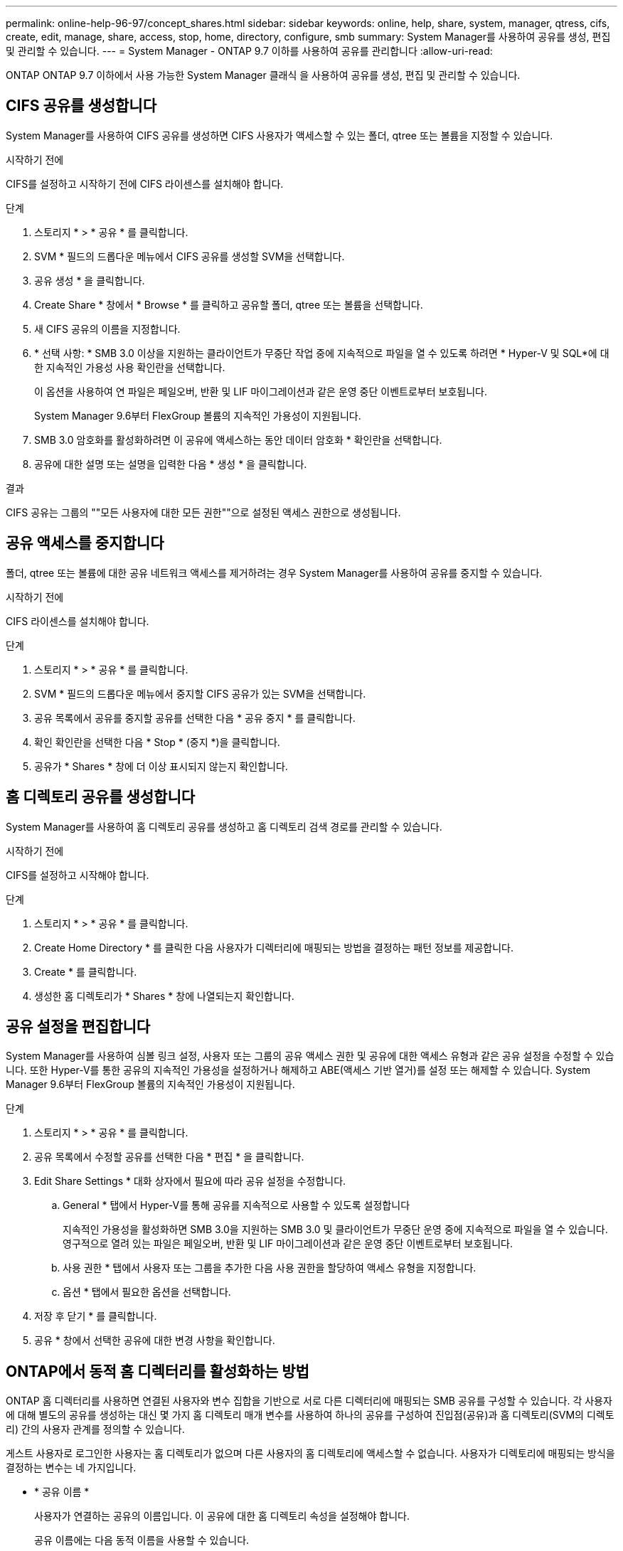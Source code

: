 ---
permalink: online-help-96-97/concept_shares.html 
sidebar: sidebar 
keywords: online, help, share, system, manager, qtress, cifs, create, edit, manage, share, access, stop, home, directory, configure, smb 
summary: System Manager를 사용하여 공유를 생성, 편집 및 관리할 수 있습니다. 
---
= System Manager - ONTAP 9.7 이하를 사용하여 공유를 관리합니다
:allow-uri-read: 


ONTAP ONTAP 9.7 이하에서 사용 가능한 System Manager 클래식 을 사용하여 공유를 생성, 편집 및 관리할 수 있습니다.



== CIFS 공유를 생성합니다

System Manager를 사용하여 CIFS 공유를 생성하면 CIFS 사용자가 액세스할 수 있는 폴더, qtree 또는 볼륨을 지정할 수 있습니다.

.시작하기 전에
CIFS를 설정하고 시작하기 전에 CIFS 라이센스를 설치해야 합니다.

.단계
. 스토리지 * > * 공유 * 를 클릭합니다.
. SVM * 필드의 드롭다운 메뉴에서 CIFS 공유를 생성할 SVM을 선택합니다.
. 공유 생성 * 을 클릭합니다.
. Create Share * 창에서 * Browse * 를 클릭하고 공유할 폴더, qtree 또는 볼륨을 선택합니다.
. 새 CIFS 공유의 이름을 지정합니다.
. * 선택 사항: * SMB 3.0 이상을 지원하는 클라이언트가 무중단 작업 중에 지속적으로 파일을 열 수 있도록 하려면 * Hyper-V 및 SQL*에 대한 지속적인 가용성 사용 확인란을 선택합니다.
+
이 옵션을 사용하여 연 파일은 페일오버, 반환 및 LIF 마이그레이션과 같은 운영 중단 이벤트로부터 보호됩니다.

+
System Manager 9.6부터 FlexGroup 볼륨의 지속적인 가용성이 지원됩니다.

. SMB 3.0 암호화를 활성화하려면 이 공유에 액세스하는 동안 데이터 암호화 * 확인란을 선택합니다.
. 공유에 대한 설명 또는 설명을 입력한 다음 * 생성 * 을 클릭합니다.


.결과
CIFS 공유는 그룹의 ""모든 사용자에 대한 모든 권한""으로 설정된 액세스 권한으로 생성됩니다.



== 공유 액세스를 중지합니다

폴더, qtree 또는 볼륨에 대한 공유 네트워크 액세스를 제거하려는 경우 System Manager를 사용하여 공유를 중지할 수 있습니다.

.시작하기 전에
CIFS 라이센스를 설치해야 합니다.

.단계
. 스토리지 * > * 공유 * 를 클릭합니다.
. SVM * 필드의 드롭다운 메뉴에서 중지할 CIFS 공유가 있는 SVM을 선택합니다.
. 공유 목록에서 공유를 중지할 공유를 선택한 다음 * 공유 중지 * 를 클릭합니다.
. 확인 확인란을 선택한 다음 * Stop * (중지 *)을 클릭합니다.
. 공유가 * Shares * 창에 더 이상 표시되지 않는지 확인합니다.




== 홈 디렉토리 공유를 생성합니다

System Manager를 사용하여 홈 디렉토리 공유를 생성하고 홈 디렉토리 검색 경로를 관리할 수 있습니다.

.시작하기 전에
CIFS를 설정하고 시작해야 합니다.

.단계
. 스토리지 * > * 공유 * 를 클릭합니다.
. Create Home Directory * 를 클릭한 다음 사용자가 디렉터리에 매핑되는 방법을 결정하는 패턴 정보를 제공합니다.
. Create * 를 클릭합니다.
. 생성한 홈 디렉토리가 * Shares * 창에 나열되는지 확인합니다.




== 공유 설정을 편집합니다

System Manager를 사용하여 심볼 링크 설정, 사용자 또는 그룹의 공유 액세스 권한 및 공유에 대한 액세스 유형과 같은 공유 설정을 수정할 수 있습니다. 또한 Hyper-V를 통한 공유의 지속적인 가용성을 설정하거나 해제하고 ABE(액세스 기반 열거)를 설정 또는 해제할 수 있습니다. System Manager 9.6부터 FlexGroup 볼륨의 지속적인 가용성이 지원됩니다.

.단계
. 스토리지 * > * 공유 * 를 클릭합니다.
. 공유 목록에서 수정할 공유를 선택한 다음 * 편집 * 을 클릭합니다.
. Edit Share Settings * 대화 상자에서 필요에 따라 공유 설정을 수정합니다.
+
.. General * 탭에서 Hyper-V를 통해 공유를 지속적으로 사용할 수 있도록 설정합니다
+
지속적인 가용성을 활성화하면 SMB 3.0을 지원하는 SMB 3.0 및 클라이언트가 무중단 운영 중에 지속적으로 파일을 열 수 있습니다. 영구적으로 열려 있는 파일은 페일오버, 반환 및 LIF 마이그레이션과 같은 운영 중단 이벤트로부터 보호됩니다.

.. 사용 권한 * 탭에서 사용자 또는 그룹을 추가한 다음 사용 권한을 할당하여 액세스 유형을 지정합니다.
.. 옵션 * 탭에서 필요한 옵션을 선택합니다.


. 저장 후 닫기 * 를 클릭합니다.
. 공유 * 창에서 선택한 공유에 대한 변경 사항을 확인합니다.




== ONTAP에서 동적 홈 디렉터리를 활성화하는 방법

ONTAP 홈 디렉터리를 사용하면 연결된 사용자와 변수 집합을 기반으로 서로 다른 디렉터리에 매핑되는 SMB 공유를 구성할 수 있습니다. 각 사용자에 대해 별도의 공유를 생성하는 대신 몇 가지 홈 디렉토리 매개 변수를 사용하여 하나의 공유를 구성하여 진입점(공유)과 홈 디렉토리(SVM의 디렉토리) 간의 사용자 관계를 정의할 수 있습니다.

게스트 사용자로 로그인한 사용자는 홈 디렉토리가 없으며 다른 사용자의 홈 디렉토리에 액세스할 수 없습니다. 사용자가 디렉토리에 매핑되는 방식을 결정하는 변수는 네 가지입니다.

* * 공유 이름 *
+
사용자가 연결하는 공유의 이름입니다. 이 공유에 대한 홈 디렉토리 속성을 설정해야 합니다.

+
공유 이름에는 다음 동적 이름을 사용할 수 있습니다.

+
** `%w` (사용자의 Windows 사용자 이름)
** `%d` (사용자의 Windows 도메인 이름)
** `%u` (사용자의 매핑된 UNIX 사용자 이름)


+
모든 홈 디렉토리에서 공유 이름을 고유하게 만들려면 공유 이름에 가 포함되어 있어야 합니다/`%w` 또는 을 누릅니다 `%u` 변수. 공유 이름에는 둘 다 포함될 수 있습니다 `%d` 및/`%w` 변수(예: `%d`/`%w`), 또는 공유 이름에 정적 부분과 가변 부분(예: home_/`%w`)를 클릭합니다.

* * 공유 경로 *
+
이 경로는 공유에 의해 정의되고 공유 이름 중 하나와 연관되며, SVM의 루트에서 사용자의 전체 홈 디렉토리 경로를 생성하기 위해 각 검색 경로에 추가됩니다. 정적(예: `home`), dynamic(예: `%w`) 또는 두 가지 조합(예: `eng/%w`)를 클릭합니다.

* * 검색 경로 *
+
ONTAP에서 홈 디렉토리를 검색하도록 지정하는 SVM 루트의 절대 경로 세트입니다. 를 사용하여 하나 이상의 검색 경로를 지정할 수 있습니다 `vserver cifs home-directory search-path add` 명령. 여러 개의 검색 경로를 지정하면 ONTAP는 유효한 경로를 찾을 때까지 지정된 순서대로 경로를 시도합니다.

* * 디렉토리 *
+
사용자를 위해 생성한 사용자의 홈 디렉토리입니다. 디렉터리 이름은 일반적으로 사용자의 이름입니다. 검색 경로로 정의된 디렉토리 중 하나에 홈 디렉토리를 생성해야 합니다.



예를 들어, 다음 설정을 고려합니다.

* 사용자: John Smith
* 사용자 도메인: Acme
* 사용자 이름: jsmith
* SVM 이름: vs1
* 홈 디렉토리 공유 이름 #1: home_ `%w` - 공유 경로: `%w`
* 홈 디렉토리 공유 이름 #2: `%w` - 공유 경로: `%d/%w`
* 검색 경로 #1: `/vol0home/home`
* 검색 경로 #2: `/vol1home/home`
* 검색 경로 #3: `/vol2home/home`
* 홈 디렉토리: `/vol1home/home/jsmith`


시나리오 1: 사용자가 에 연결합니다 `\\vs1\home_jsmith`. 이는 첫 번째 홈 디렉토리 공유 이름과 일치하고 상대 경로를 생성합니다 `jsmith`. 이제 ONTAP는 라는 디렉토리를 검색합니다 `jsmith` 각 검색 경로를 순서대로 확인:

* `/vol0home/home/jsmith` 존재하지 않습니다. 검색 경로 #2로 이동합니다.
* `/vol1home/home/jsmith` 이(가) 있습니다. 따라서 검색 경로 #3이 선택되지 않았습니다. 사용자가 홈 디렉토리에 연결되었습니다.


시나리오 2: 사용자가 에 연결합니다 `\\vs1\jsmith`. 이렇게 하면 두 번째 홈 디렉토리 공유 이름과 일치하고 상대 경로가 생성됩니다 `acme/jsmith`. 이제 ONTAP는 라는 디렉토리를 검색합니다 `acme/jsmith` 각 검색 경로를 순서대로 확인:

* `/vol0home/home/acme/jsmith` 존재하지 않습니다. 검색 경로 #2로 이동합니다.
* `/vol1home/home/acme/jsmith` 존재하지 않습니다. 검색 경로 #3으로 이동합니다.
* `/vol2home/home/acme/jsmith` 존재하지 않습니다. 홈 디렉토리가 없으므로 연결이 실패합니다.




== 공유 창

공유 창을 사용하여 공유를 관리하고 공유에 대한 정보를 볼 수 있습니다.



=== 명령 버튼

* * 공유 생성 *
+
공유를 생성할 수 있는 공유 생성 대화 상자를 엽니다.

* * 홈 디렉토리 생성 *
+
새 홈 디렉토리 공유를 생성할 수 있는 홈 디렉토리 공유 생성 대화 상자를 엽니다.

* * 편집 *
+
선택한 공유의 속성을 수정할 수 있는 설정 편집 대화 상자를 엽니다.

* * 공유 중지 *
+
선택한 개체를 공유하지 않습니다.

* * 새로 고침 *
+
창에서 정보를 업데이트합니다.





=== 공유 목록

공유 목록에는 각 공유의 이름과 경로가 표시됩니다.

* * 공유 이름 *
+
공유 이름을 표시합니다.

* * 경로 *
+
공유된 기존 폴더, qtree 또는 볼륨의 전체 경로 이름을 표시합니다. 경로 구분 기호는 역슬래시 또는 슬래시일 수 있지만 ONTAP는 모든 경로 구분 기호를 슬래시 로 표시합니다.

* * 홈 디렉토리 *
+
홈 디렉토리 공유의 이름을 표시합니다.

* * 설명 *
+
공유에 대한 추가 설명을 표시합니다(있는 경우).

* * 지속적으로 사용 가능한 공유 *
+
지속적인 가용성을 위해 공유가 설정되었는지 여부를 표시합니다. System Manager 9.6부터 FlexGroup 볼륨의 지속적인 가용성이 지원됩니다.





=== 세부 정보 영역

공유 목록 아래의 영역에는 각 공유에 대한 공유 속성 및 액세스 권한이 표시됩니다.

* * 속성 *
+
** 이름
+
공유 이름을 표시합니다.

** oplocks 상태입니다
+
공유가 임시 잠금(oplocks)을 사용하는지 여부를 지정합니다.

** 검색 가능
+
Windows 클라이언트가 공유를 검색할 수 있는지 여부를 지정합니다.

** 스냅샷 표시
+
클라이언트에서 스냅샷 복사본을 볼 수 있는지 여부를 지정합니다.

** 지속적으로 사용 가능한 공유
+
지속적인 가용성을 위해 공유를 설정하거나 해제할지 여부를 지정합니다. System Manager 9.6부터 FlexGroup 볼륨의 지속적인 가용성이 지원됩니다.

** 액세스 기반 열거
+
공유에 대해 ABE(액세스 기반 열거)를 사용할지 여부를 지정합니다.

** BranchCache입니다
+
공유에서 BranchCache를 설정 또는 해제할지 여부를 지정합니다.

** SMB 암호화
+
SMB 3.0을 사용한 데이터 암호화가 SVM(스토리지 가상 머신) 레벨에서 활성화되는지 공유 레벨에서 활성화되는지를 지정합니다. SVM 레벨에서 SMB 암호화가 활성화된 경우 SMB 암호화는 모든 공유에 적용되며 값이 SVM 레벨에서 Enabled로 표시됩니다.

** 이전 버전
+
클라이언트에서 이전 버전을 보고 복원할 수 있는지 여부를 지정합니다.



* * 공유 액세스 제어 *
+
공유에 대한 도메인 사용자, 도메인 그룹, 로컬 사용자 및 로컬 그룹의 액세스 권한을 표시합니다.



* 관련 정보 *

xref:task_setting_up_cifs.adoc[CIFS를 설정하는 중입니다]
